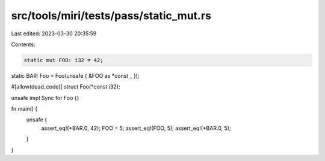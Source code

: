 src/tools/miri/tests/pass/static_mut.rs
=======================================

Last edited: 2023-03-30 20:35:59

Contents:

.. code-block:: rs

    static mut FOO: i32 = 42;
static BAR: Foo = Foo(unsafe { &FOO as *const _ });

#[allow(dead_code)]
struct Foo(*const i32);

unsafe impl Sync for Foo {}

fn main() {
    unsafe {
        assert_eq!(*BAR.0, 42);
        FOO = 5;
        assert_eq!(FOO, 5);
        assert_eq!(*BAR.0, 5);
    }
}


